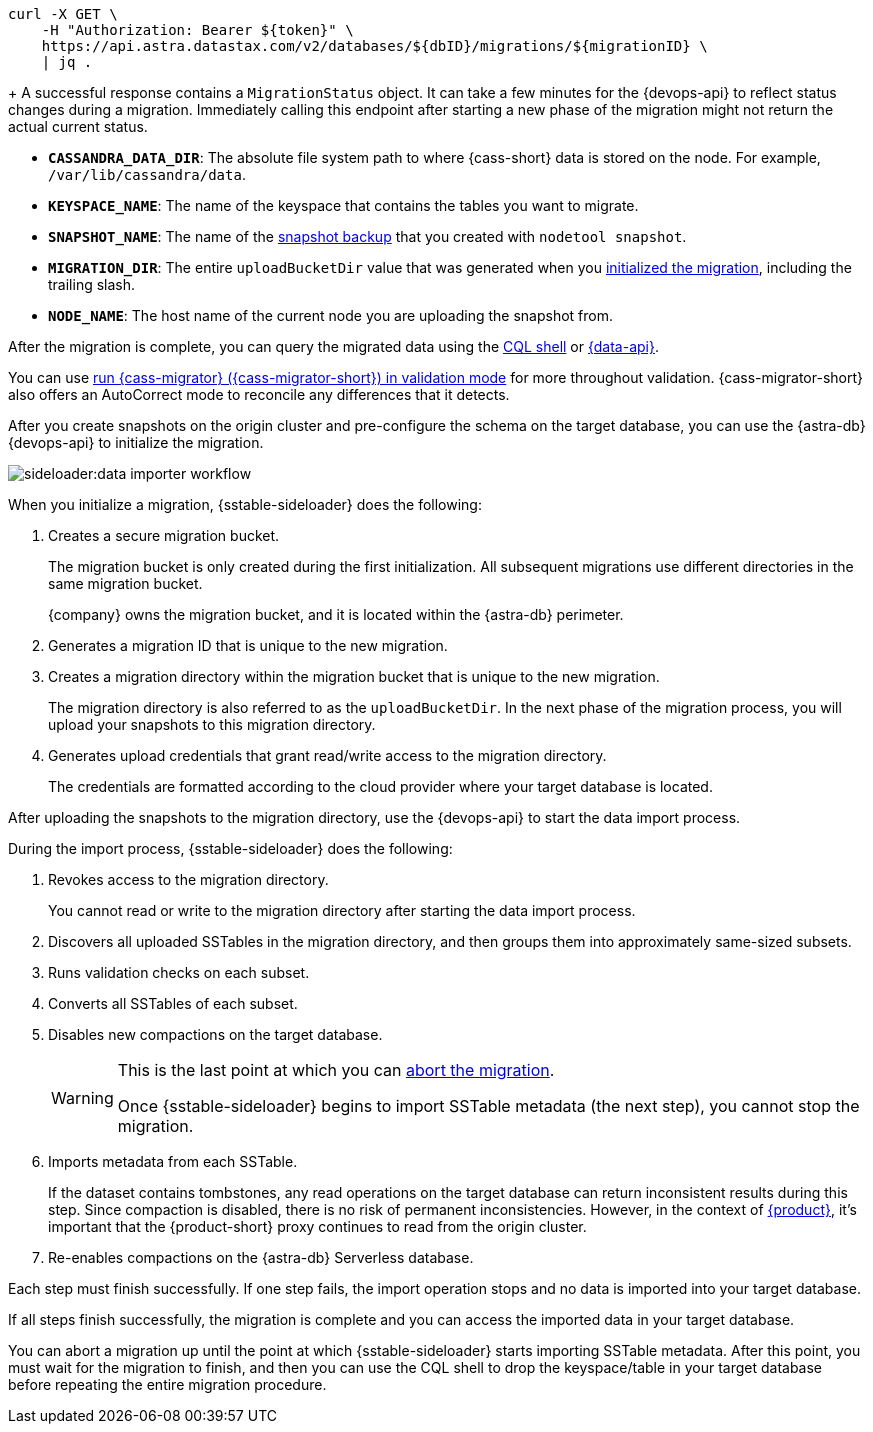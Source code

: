 // tag::check-status[]
[source,curl]
----
curl -X GET \
    -H "Authorization: Bearer ${token}" \
    https://api.astra.datastax.com/v2/databases/${dbID}/migrations/${migrationID} \
    | jq .
----
+
A successful response contains a `MigrationStatus` object.
It can take a few minutes for the {devops-api} to reflect status changes during a migration.
Immediately calling this endpoint after starting a new phase of the migration might not return the actual current status.
// end::check-status[]

// tag::command-placeholders-common[]
* *`CASSANDRA_DATA_DIR`*: The absolute file system path to where {cass-short} data is stored on the node.
For example, `/var/lib/cassandra/data`.
* *`KEYSPACE_NAME`*: The name of the keyspace that contains the tables you want to migrate.
* *`SNAPSHOT_NAME`*: The name of the xref:sideloader:sideloader-overview.adoc#create-snapshots[snapshot backup] that you created with `nodetool snapshot`.
* *`MIGRATION_DIR`*: The entire `uploadBucketDir` value that was generated when you xref:sideloader:migrate-sideloader.adoc#initalize-migration[initialized the migration], including the trailing slash.
* *`NODE_NAME`*: The host name of the current node you are uploading the snapshot from.
// end::command-placeholders-common[]

// tag::validate[]
After the migration is complete, you can query the migrated data using the xref:astra-db-serverless:cql:develop-with-cql.adoc#connect-to-the-cql-shell[CQL shell] or xref:astra-db-serverless:api-reference:row-methods/find-many.adoc[{data-api}].

You can use xref:ROOT:cassandra-data-migrator.adoc#cdm-validation-steps[run {cass-migrator} ({cass-migrator-short}) in validation mode] for more throughout validation.
{cass-migrator-short} also offers an AutoCorrect mode to reconcile any differences that it detects.
// end::validate[]

// tag::initialize[]
After you create snapshots on the origin cluster and pre-configure the schema on the target database, you can use the {astra-db} {devops-api} to initialize the migration.

image::sideloader:data-importer-workflow.svg[]

When you initialize a migration, {sstable-sideloader} does the following:

. Creates a secure migration bucket.
+
The migration bucket is only created during the first initialization.
All subsequent migrations use different directories in the same migration bucket.
+
{company} owns the migration bucket, and it is located within the {astra-db} perimeter.

. Generates a migration ID that is unique to the new migration.

. Creates a migration directory within the migration bucket that is unique to the new migration.
+
The migration directory is also referred to as the `uploadBucketDir`.
In the next phase of the migration process, you will upload your snapshots to this migration directory.

. Generates upload credentials that grant read/write access to the migration directory.
+
The credentials are formatted according to the cloud provider where your target database is located.
// end::initialize[]

// tag::import[]
After uploading the snapshots to the migration directory, use the {devops-api} to start the data import process.

During the import process, {sstable-sideloader} does the following:

. Revokes access to the migration directory.
+
You cannot read or write to the migration directory after starting the data import process.

. Discovers all uploaded SSTables in the migration directory, and then groups them into approximately same-sized subsets.

. Runs validation checks on each subset.

. Converts all SSTables of each subset.

. Disables new compactions on the target database.
+
[WARNING]
====
This is the last point at which you can xref:sideloader:stop-restart-sideloader.adoc#abort-migration[abort the migration].

Once {sstable-sideloader} begins to import SSTable metadata (the next step), you cannot stop the migration.
====

. Imports metadata from each SSTable.
+
If the dataset contains tombstones, any read operations on the target database can return inconsistent results during this step.
Since compaction is disabled, there is no risk of permanent inconsistencies.
However, in the context of xref:ROOT:introduction.adoc[{product}], it's important that the {product-short} proxy continues to read from the origin cluster.

. Re-enables compactions on the {astra-db} Serverless database.

Each step must finish successfully.
If one step fails, the import operation stops and no data is imported into your target database.

If all steps finish successfully, the migration is complete and you can access the imported data in your target database.
// end::import[]

// tag::no-return[]
You can abort a migration up until the point at which {sstable-sideloader} starts importing SSTable metadata.
After this point, you must wait for the migration to finish, and then you can use the CQL shell to drop the keyspace/table in your target database before repeating the entire migration procedure.
// end::no-return[]
